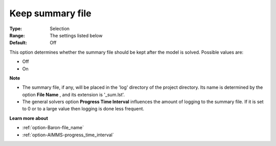 

.. _option-Baron-keep_summary_file:


Keep summary file
=================



:Type:	Selection	
:Range:	The settings listed below	
:Default:	Off	



This option determines whether the summary file should be kept after the model is solved. Possible values are:



*	Off
*	On




**Note** 

*	The summary file, if any, will be placed in the 'log' directory of the project directory. Its name is determined by the option **File Name** , and its extension is '_sum.lst'.
*	The general solvers option **Progress Time Interval**  influences the amount of logging to the summary file. If it is set to 0 or to a large value then logging is done less frequent.




**Learn more about** 

*	:ref:`option-Baron-file_name` 
*	:ref:`option-AIMMS-progress_time_interval` 



